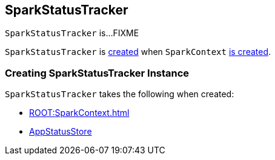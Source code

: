 == [[SparkStatusTracker]] SparkStatusTracker

`SparkStatusTracker` is...FIXME

`SparkStatusTracker` is <<creating-instance, created>> when `SparkContext` link:spark-SparkContext-creating-instance-internals.adoc#_statusTracker[is created].

=== [[creating-instance]] Creating SparkStatusTracker Instance

`SparkStatusTracker` takes the following when created:

* [[sc]] xref:ROOT:SparkContext.adoc[]
* [[store]] link:spark-core-AppStatusStore.adoc[AppStatusStore]
